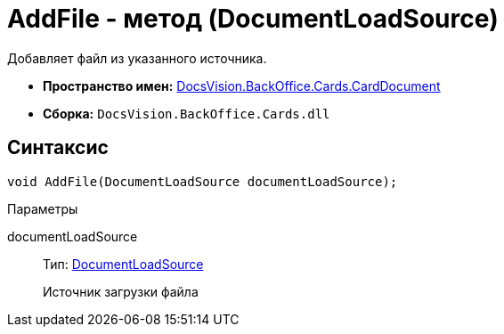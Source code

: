 = AddFile - метод (DocumentLoadSource)

Добавляет файл из указанного источника.

* *Пространство имен:* xref:api/DocsVision/BackOffice/Cards/CardDocument/CardDocument_NS.adoc[DocsVision.BackOffice.Cards.CardDocument]
* *Сборка:* `DocsVision.BackOffice.Cards.dll`

[[AddFile_MT__section_jct_3ds_mpb]]
== Синтаксис

[source,csharp]
----
void AddFile(DocumentLoadSource documentLoadSource);
----

[[AddFile_MT__section_cbg_bn4_3qb]]
Параметры

documentLoadSource::
Тип: xref:api/DocsVision/BackOffice/ObjectModel/Services/Entities/KindSetting/DocumentLoadSource_EN.adoc[DocumentLoadSource]
+
Источник загрузки файла
